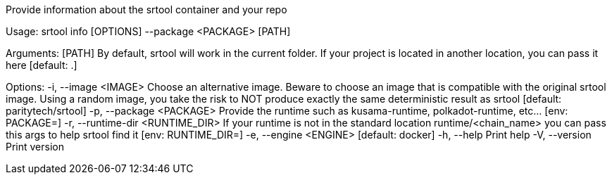 Provide information about the srtool container and your repo

Usage: srtool info [OPTIONS] --package <PACKAGE> [PATH]

Arguments:
  [PATH]  By default, srtool will work in the current folder. If your project is located in another location, you can pass it here [default: .]

Options:
  -i, --image <IMAGE>              Choose an alternative image. Beware to choose an image that is compatible with the original srtool image. Using a random image, you take the risk to NOT produce exactly the same deterministic result as srtool [default: paritytech/srtool]
  -p, --package <PACKAGE>          Provide the runtime such as kusama-runtime, polkadot-runtime, etc... [env: PACKAGE=]
  -r, --runtime-dir <RUNTIME_DIR>  If your runtime is not in the standard location runtime/<chain_name> you can pass this args to help srtool find it [env: RUNTIME_DIR=]
  -e, --engine <ENGINE>            [default: docker]
  -h, --help                       Print help
  -V, --version                    Print version
